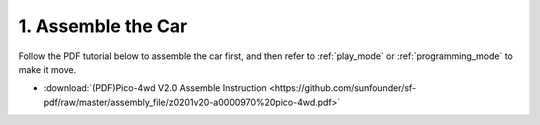 .. _assemble_the_car:

1. Assemble the Car
======================

Follow the PDF tutorial below to assemble the car first, and then refer to :ref:`play_mode` or :ref:`programming_mode` to make it move.

* :download:`(PDF)Pico-4wd V2.0 Assemble Instruction <https://github.com/sunfounder/sf-pdf/raw/master/assembly_file/z0201v20-a0000970%20pico-4wd.pdf>`
